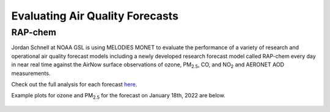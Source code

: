 Evaluating Air Quality Forecasts
================================

RAP-chem
--------

Jordan Schnell at NOAA GSL is using MELODIES MONET to evaluate the performance 
of a variety of research and operational air quality forecast models 
including a newly developed research forecast model called RAP-chem every day 
in near real time against the AirNow surface observations of ozone, PM\ :sub:`2.5`\, 
CO, and NO\ :sub:`2` and AERONET AOD measurements.

Check out the full analysis for each forecast `here <https://rapidrefresh.noaa.gov/RAPchemEPA/>`__.

Example plots for ozone and PM\ :sub:`2.5` for the forecast on January 18th, 2022 
are below.

.. figure:: /_static/figures/OZONE_EPA_f00_rapchem.png

.. figure:: /_static/figures/PM25_EPA_f00_rapchem.png